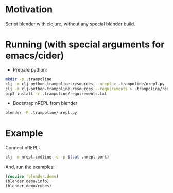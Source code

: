 * Motivation

Script blender with clojure, without any special blender build.

* Running (with special arguments for emacs/cider)

- Prepare python:

#+BEGIN_SRC sh
mkdir -p .trampoline
clj -m clj-python-trampoline.resources --nrepl > .trampoline/nrepl.py
clj -m clj-python-trampoline.resources --requirements > .trampoline/requirements.txt
pip3 install -r .trampoline/requirements.txt
#+END_SRC

- Bootstrap nREPL from blender

#+BEGIN_SRC sh
blender -P .trampoline/nrepl.py
#+END_SRC

* Example

Connect nREPL:

#+BEGIN_SRC sh
clj -m nrepl.cmdline -c -p $(cat .nrepl-port)
#+END_SRC

And, run the examples:

#+BEGIN_SRC clojure
(require 'blender.demo)
(blender.demo/info)
(blender.demo/cubes)
#+END_SRC
